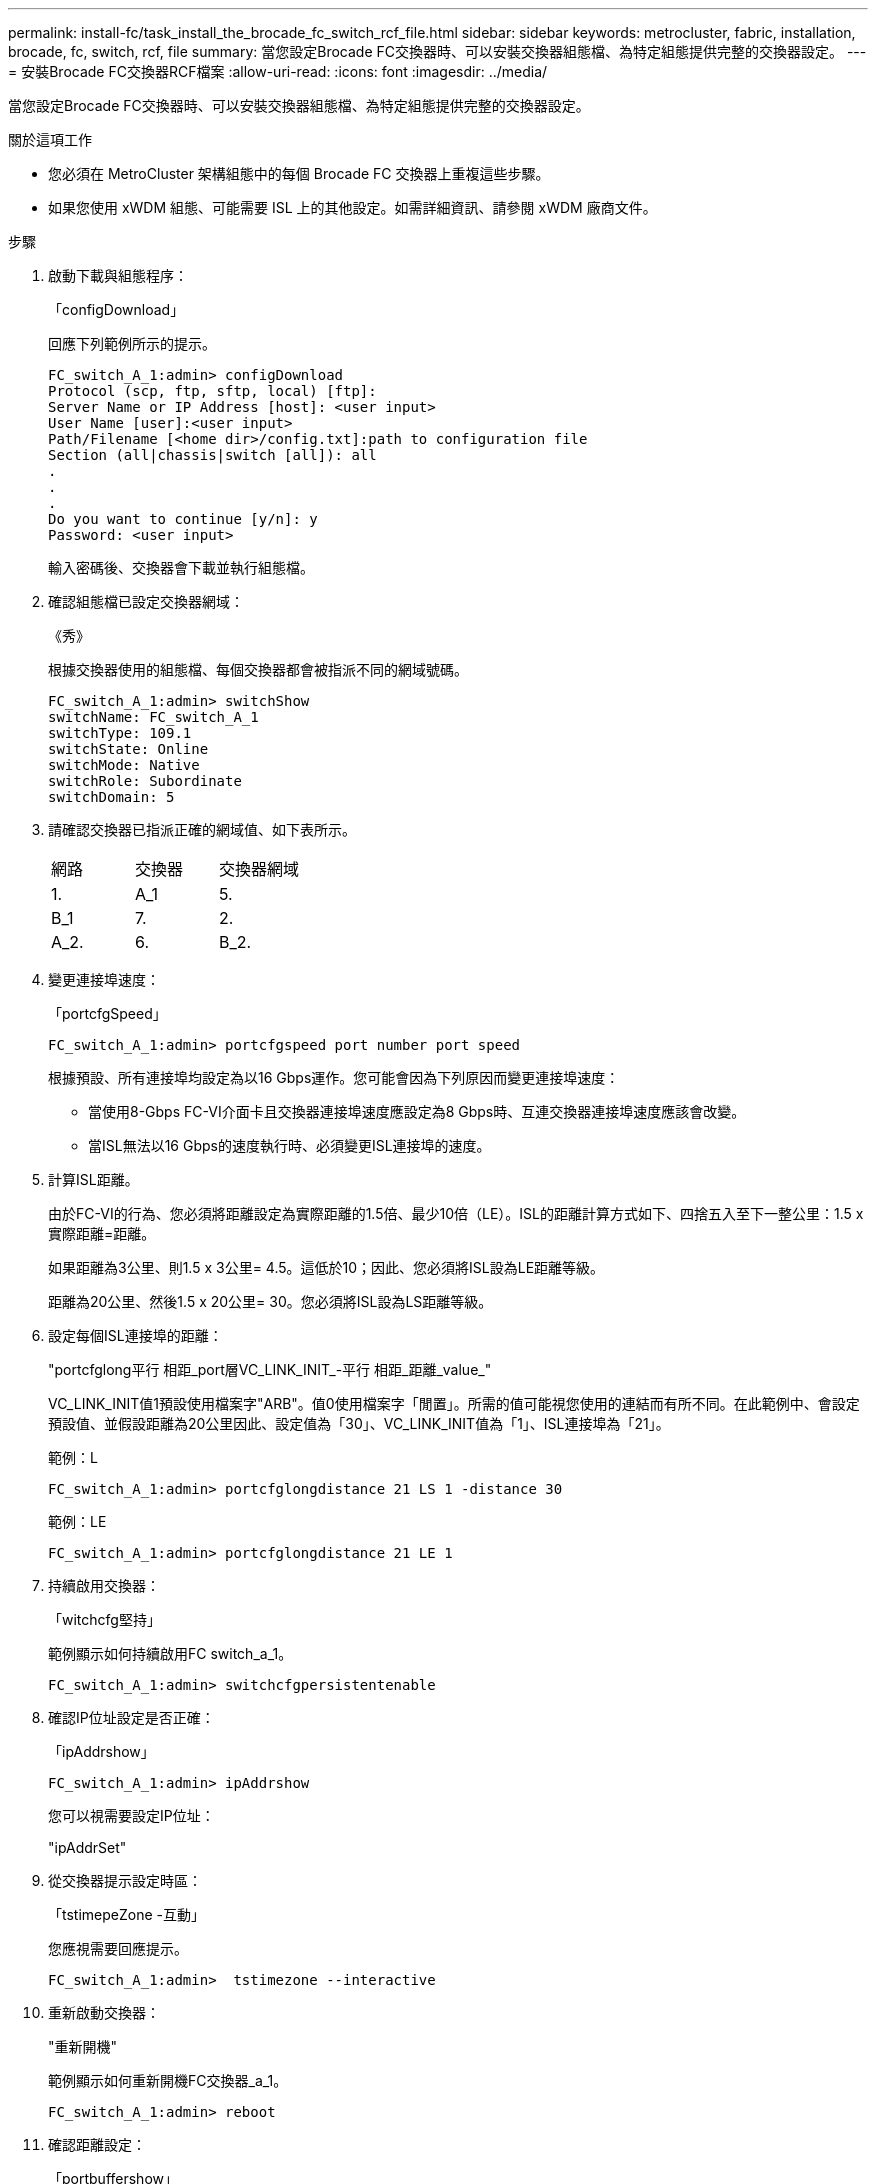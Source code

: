 ---
permalink: install-fc/task_install_the_brocade_fc_switch_rcf_file.html 
sidebar: sidebar 
keywords: metrocluster, fabric, installation, brocade, fc, switch, rcf, file 
summary: 當您設定Brocade FC交換器時、可以安裝交換器組態檔、為特定組態提供完整的交換器設定。 
---
= 安裝Brocade FC交換器RCF檔案
:allow-uri-read: 
:icons: font
:imagesdir: ../media/


[role="lead"]
當您設定Brocade FC交換器時、可以安裝交換器組態檔、為特定組態提供完整的交換器設定。

.關於這項工作
* 您必須在 MetroCluster 架構組態中的每個 Brocade FC 交換器上重複這些步驟。
* 如果您使用 xWDM 組態、可能需要 ISL 上的其他設定。如需詳細資訊、請參閱 xWDM 廠商文件。


.步驟
. 啟動下載與組態程序：
+
「configDownload」

+
回應下列範例所示的提示。

+
[listing]
----
FC_switch_A_1:admin> configDownload
Protocol (scp, ftp, sftp, local) [ftp]:
Server Name or IP Address [host]: <user input>
User Name [user]:<user input>
Path/Filename [<home dir>/config.txt]:path to configuration file
Section (all|chassis|switch [all]): all
.
.
.
Do you want to continue [y/n]: y
Password: <user input>
----
+
輸入密碼後、交換器會下載並執行組態檔。

. 確認組態檔已設定交換器網域：
+
《秀》

+
根據交換器使用的組態檔、每個交換器都會被指派不同的網域號碼。

+
[listing]
----
FC_switch_A_1:admin> switchShow
switchName: FC_switch_A_1
switchType: 109.1
switchState: Online
switchMode: Native
switchRole: Subordinate
switchDomain: 5
----
. 請確認交換器已指派正確的網域值、如下表所示。
+
|===


| 網路 | 交換器 | 交換器網域 


 a| 
1.
 a| 
A_1
 a| 
5.



 a| 
B_1
 a| 
7.



 a| 
2.
 a| 
A_2.
 a| 
6.



 a| 
B_2.
 a| 
8.

|===
. 變更連接埠速度：
+
「portcfgSpeed」

+
[listing]
----
FC_switch_A_1:admin> portcfgspeed port number port speed
----
+
根據預設、所有連接埠均設定為以16 Gbps運作。您可能會因為下列原因而變更連接埠速度：

+
** 當使用8-Gbps FC-VI介面卡且交換器連接埠速度應設定為8 Gbps時、互連交換器連接埠速度應該會改變。
** 當ISL無法以16 Gbps的速度執行時、必須變更ISL連接埠的速度。


. 計算ISL距離。
+
由於FC-VI的行為、您必須將距離設定為實際距離的1.5倍、最少10倍（LE）。ISL的距離計算方式如下、四捨五入至下一整公里：1.5 x實際距離=距離。

+
如果距離為3公里、則1.5 x 3公里= 4.5。這低於10；因此、您必須將ISL設為LE距離等級。

+
距離為20公里、然後1.5 x 20公里= 30。您必須將ISL設為LS距離等級。

. 設定每個ISL連接埠的距離：
+
"portcfglong平行 相距_port層VC_LINK_INIT_-平行 相距_距離_value_"

+
VC_LINK_INIT值1預設使用檔案字"ARB"。值0使用檔案字「閒置」。所需的值可能視您使用的連結而有所不同。在此範例中、會設定預設值、並假設距離為20公里因此、設定值為「30」、VC_LINK_INIT值為「1」、ISL連接埠為「21」。

+
範例：L

+
[listing]
----
FC_switch_A_1:admin> portcfglongdistance 21 LS 1 -distance 30
----
+
範例：LE

+
[listing]
----
FC_switch_A_1:admin> portcfglongdistance 21 LE 1
----
. 持續啟用交換器：
+
「witchcfg堅持」

+
範例顯示如何持續啟用FC switch_a_1。

+
[listing]
----
FC_switch_A_1:admin> switchcfgpersistentenable
----
. 確認IP位址設定是否正確：
+
「ipAddrshow」

+
[listing]
----
FC_switch_A_1:admin> ipAddrshow
----
+
您可以視需要設定IP位址：

+
"ipAddrSet"

. 從交換器提示設定時區：
+
「tstimepeZone -互動」

+
您應視需要回應提示。

+
[listing]
----
FC_switch_A_1:admin>  tstimezone --interactive
----
. 重新啟動交換器：
+
"重新開機"

+
範例顯示如何重新開機FC交換器_a_1。

+
[listing]
----
FC_switch_A_1:admin> reboot
----
. 確認距離設定：
+
「portbuffershow」

+
LE的距離設定顯示為10公里

+
[listing]
----
FC_Switch_A_1:admin> portbuffershow
User Port Lx   Max/Resv Buffer Needed  Link     Remaining
Port Type Mode Buffers  Usage  Buffers Distance Buffers
---- ---- ---- ------- ------ ------- --------- ----------
...
21    E    -      8      67     67      30 km
22    E    -      8      67     67      30 km
...
23    -    8      0       -      -      466
----
. 將ISL纜線重新連接至交換器上拔下的連接埠。
+
當原廠設定重設為預設設定時、ISL纜線會中斷連線。

+
link:task_reset_the_brocade_fc_switch_to_factory_defaults.html["將Brocade FC交換器重設為原廠預設值"]

. 驗證組態。
+
.. 驗證交換器是否形成單一網路架構：
+
「秀秀」

+
下列範例顯示在連接埠20和21上使用ISL之組態的輸出。

+
[listing]
----
FC_switch_A_1:admin> switchshow
switchName: FC_switch_A_1
switchType: 109.1
switchState:Online
switchMode: Native
switchRole: Subordinate
switchDomain:       5
switchId:   fffc01
switchWwn:  10:00:00:05:33:86:89:cb
zoning:             OFF
switchBeacon:       OFF

Index Port Address Media Speed State  Proto
===========================================
...
20   20  010C00   id    16G  Online FC  LE E-Port  10:00:00:05:33:8c:2e:9a "FC_switch_B_1" (downstream)(trunk master)
21   21  010D00   id    16G  Online FC  LE E-Port  (Trunk port, master is Port 20)
...
----
.. 確認架構的組態：
+
《fabricshow》

+
[listing]
----
FC_switch_A_1:admin> fabricshow
   Switch ID   Worldwide Name      Enet IP Addr FC IP Addr Name
-----------------------------------------------------------------
1: fffc01 10:00:00:05:33:86:89:cb 10.10.10.55  0.0.0.0    "FC_switch_A_1"
3: fffc03 10:00:00:05:33:8c:2e:9a 10.10.10.65  0.0.0.0   >"FC_switch_B_1"
----
.. 驗證ISL是否正常運作：
+
《島上秀》

+
[listing]
----
FC_switch_A_1:admin> islshow
----
.. 確認分區已正確複寫：
+
「cfgshow」+「區域」

+
兩個輸出應顯示兩個交換器的相同組態資訊和分區資訊。

.. 如果使用主幹連線、請確認主幹連線：
+
《警示秀》

+
[listing]
----
FC_switch_A_1:admin> trunkshow
----



